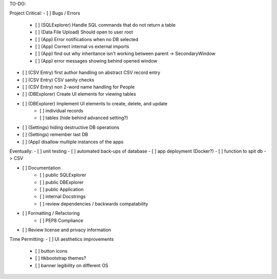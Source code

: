 TO-DO:

Project Critical:
- [ ] Bugs / Errors
    - [ ] (SQLExplorer) Handle SQL commands that do not return a table
    - [ ] (Data File Upload) Should open to user root
    - [ ] (App) Error notifications when no DB selected
    - [ ] (App) Correct internal vs external imports
    - [ ] (App) find out why inheritance isn't working between parent -> SecondaryWindow
    - [ ] (App) error messages showing behind opened window

- [ ] (CSV Entry) first author handling on abstract CSV record entry
- [ ] (CSV Entry) CSV sanity checks
- [ ] (CSV Entry) non 2-word name handling for People
- [ ] (DBExplorer) Create UI elements for viewing tables
- [ ] (DBExplorer) Implement UI elements to create, delete, and update
    - [ ] individual records
    - [ ] tables (hide behind advanced setting?)
- [ ] (Settings) hiding destructive DB operations
- [ ] (Settings) remember last DB
- [ ] (App) disallow multiple instances of the apps


Eventually:
- [ ] unit testing
- [ ] automated back-ups of database
- [ ] app deployment (Docker?)
- [ ] function to spit db -> CSV

- [ ] Documentation
    - [ ] public SQLExplorer
    - [ ] public DBExplorer
    - [ ] public Application
    - [ ] internal Docstrings
    - [ ] review dependencies / backwards compatability

- [ ] Formatting / Refactoring
    - [ ] PEP8 Compliance
- [ ] Review license and privacy information


Time Permitting:
- [ ] UI aesthetics improvements
    - [ ] button icons
    - [ ] ttkbootstrap themes?
    - [ ] banner legibility on different OS